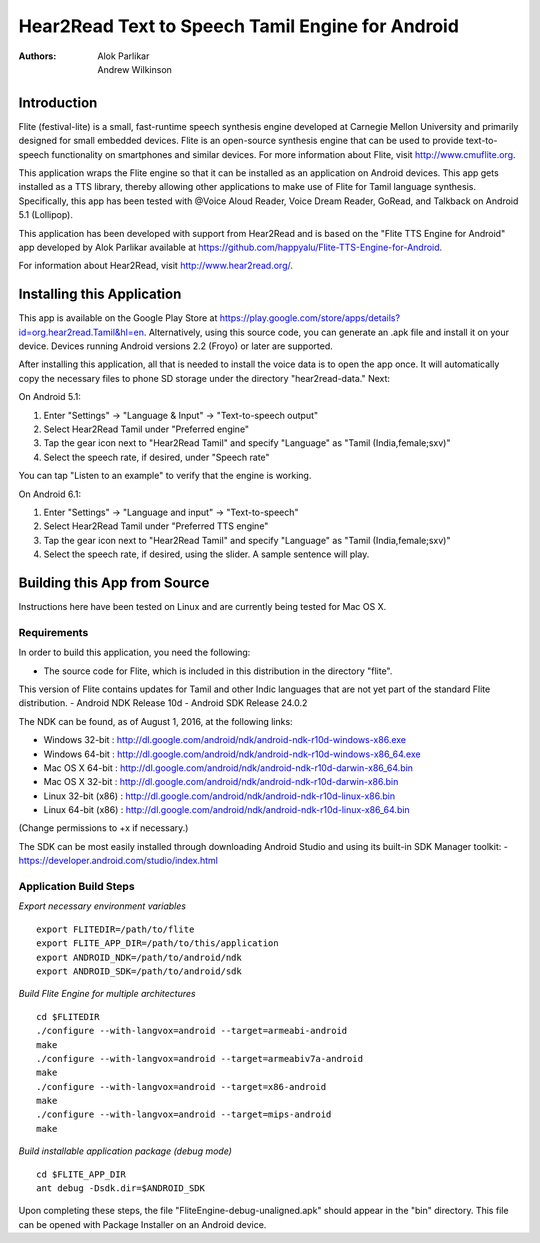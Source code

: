 ============================
Hear2Read Text to Speech Tamil Engine for Android
============================

:Authors: Alok Parlikar, Andrew Wilkinson

Introduction
============

Flite (festival-lite) is a small, fast-runtime speech synthesis engine
developed at Carnegie Mellon University and primarily designed for
small embedded devices. Flite is an open-source synthesis engine that
can be used to provide text-to-speech functionality on smartphones and
similar devices. For more information about Flite, visit http://www.cmuflite.org.

This application wraps the Flite engine so that it can be installed as
an application on Android devices. This app gets installed as a TTS
library, thereby allowing other applications to make use of Flite for
Tamil language synthesis.  Specifically, this app has been tested with
@Voice Aloud Reader, Voice Dream Reader, GoRead, and Talkback on Android 5.1 (Lollipop).

This application has been developed with support from Hear2Read and
is based on the "Flite TTS Engine for Android" app developed by
Alok Parlikar available at https://github.com/happyalu/Flite-TTS-Engine-for-Android.

For information about Hear2Read, visit http://www.hear2read.org/.

Installing this Application
===========================

This app is available on the Google Play Store at
https://play.google.com/store/apps/details?id=org.hear2read.Tamil&hl=en.
Alternatively, using this source code, you can generate an .apk file and install it on
your device.  Devices running Android versions 2.2 (Froyo) or later are
supported.

After installing this application, all that is needed to install the voice data
is to open the app once.  It will automatically copy the necessary files to phone SD
storage under the directory "hear2read-data."  Next:

On Android 5.1:

1.  Enter "Settings" → "Language & Input" → "Text-to-speech output"
2.  Select Hear2Read Tamil under "Preferred engine"
3.  Tap the gear icon next to "Hear2Read Tamil" and specify "Language" as "Tamil (India,female;sxv)"
4.  Select the speech rate, if desired, under "Speech rate"

You can tap "Listen to an example" to verify that the engine is working.

On Android 6.1:

1.  Enter "Settings" → "Language and input" → "Text-to-speech"
2.  Select Hear2Read Tamil under "Preferred TTS engine"
3.  Tap the gear icon next to "Hear2Read Tamil" and specify "Language" as "Tamil (India,female;sxv)"
4.  Select the speech rate, if desired, using the slider.  A sample sentence will play.


Building this App from Source
=============================

Instructions here have been tested on Linux and are currently being tested for Mac OS X.

Requirements
------------
In order to build this application, you need the following:

- The source code for Flite, which is included in this distribution in the directory "flite".
This version of Flite contains updates for Tamil and other Indic languages that are not yet part of the
standard Flite distribution.
- Android NDK Release 10d
- Android SDK Release 24.0.2

The NDK can be found, as of August 1, 2016, at the following links:

- Windows 32-bit : http://dl.google.com/android/ndk/android-ndk-r10d-windows-x86.exe
- Windows 64-bit : http://dl.google.com/android/ndk/android-ndk-r10d-windows-x86_64.exe
- Mac OS X 64-bit : http://dl.google.com/android/ndk/android-ndk-r10d-darwin-x86_64.bin
- Mac OS X 32-bit : http://dl.google.com/android/ndk/android-ndk-r10d-darwin-x86.bin
- Linux 32-bit (x86) : http://dl.google.com/android/ndk/android-ndk-r10d-linux-x86.bin
- Linux 64-bit (x86) : http://dl.google.com/android/ndk/android-ndk-r10d-linux-x86_64.bin

(Change permissions to +x if necessary.)

The SDK can be most easily installed through downloading Android Studio and using its
built-in SDK Manager toolkit:
- https://developer.android.com/studio/index.html

Application Build Steps
-----------------------

*Export necessary environment variables* ::

    export FLITEDIR=/path/to/flite
    export FLITE_APP_DIR=/path/to/this/application
    export ANDROID_NDK=/path/to/android/ndk
    export ANDROID_SDK=/path/to/android/sdk

*Build Flite Engine for multiple architectures* ::

    cd $FLITEDIR
    ./configure --with-langvox=android --target=armeabi-android
    make
    ./configure --with-langvox=android --target=armeabiv7a-android
    make
    ./configure --with-langvox=android --target=x86-android
    make
    ./configure --with-langvox=android --target=mips-android
    make

*Build installable application package (debug mode)* ::

    cd $FLITE_APP_DIR
    ant debug -Dsdk.dir=$ANDROID_SDK

Upon completing these steps, the file "FliteEngine-debug-unaligned.apk" should appear
in the "bin" directory.  This file can be opened with Package Installer on an Android device.





